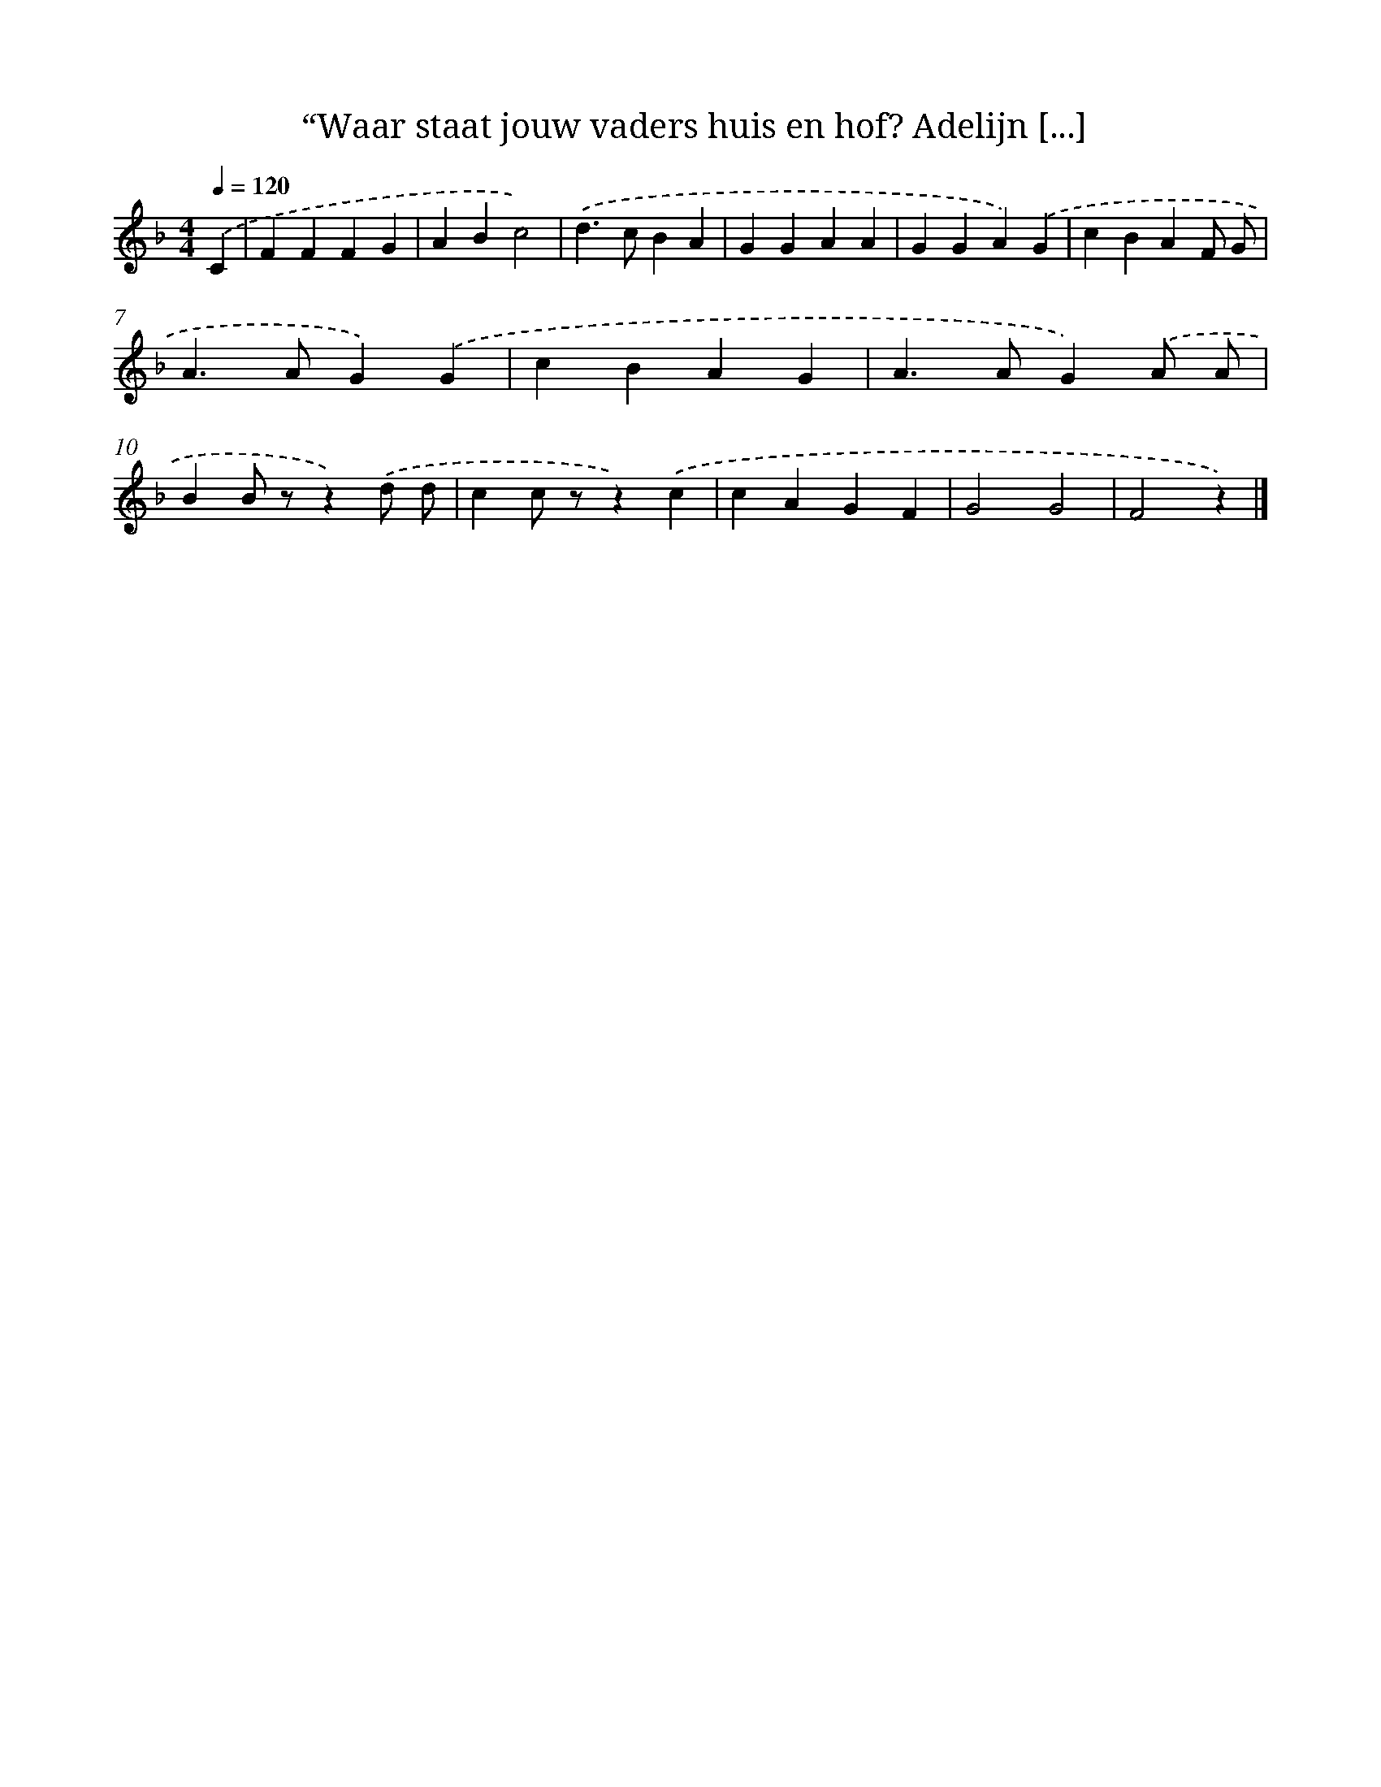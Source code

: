 X: 9197
T: “Waar staat jouw vaders huis en hof? Adelijn [...]
%%abc-version 2.0
%%abcx-abcm2ps-target-version 5.9.1 (29 Sep 2008)
%%abc-creator hum2abc beta
%%abcx-conversion-date 2018/11/01 14:36:54
%%humdrum-veritas 2774134233
%%humdrum-veritas-data 3188346254
%%continueall 1
%%barnumbers 0
L: 1/4
M: 4/4
Q: 1/4=120
K: F clef=treble
.('C [I:setbarnb 1]|
FFFG |
ABc2) |
.('d>cBA |
GGAA |
GGA).('G |
cBAF/ G/ |
A>AG).('G |
cBAG |
A>AG).('A/ A/ |
BB/ z/z).('d/ d/ |
cc/ z/z).('c |
cAGF |
G2G2 |
F2z) |]

